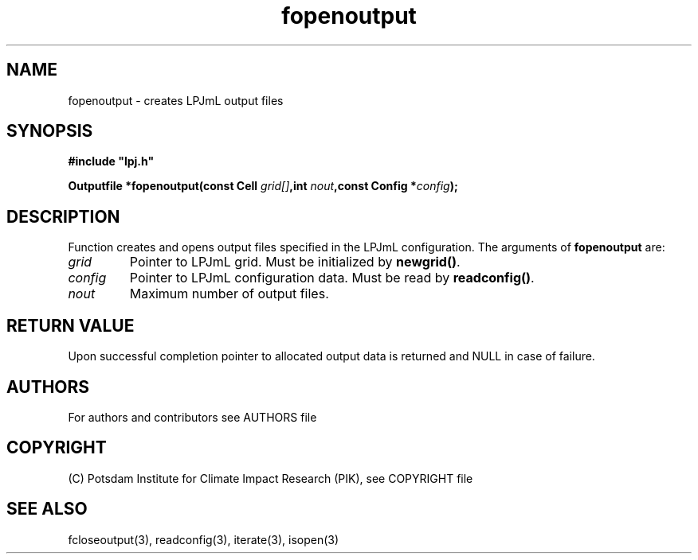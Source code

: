 .TH fopenoutput 3  "January 09, 2013" "version 4.0.001" "LPJmL programmers manual"
.SH NAME
fopenoutput \- creates LPJmL output files
.SH SYNOPSIS
.nf
\fB#include "lpj.h"

Outputfile *fopenoutput(const Cell \fIgrid[]\fB,int \fInout\fB,const Config *\fIconfig\fB);\fP

.fi
.SH DESCRIPTION
Function creates and opens output files specified in the LPJmL configuration.
The arguments of \fBfopenoutput\fP are:
.TP
.I grid
Pointer to LPJmL grid. Must be initialized by \fBnewgrid()\fP.
.TP
.I config
Pointer to LPJmL configuration data. Must be read by \fBreadconfig()\fP.
.TP
.I nout
Maximum number of output files.
.SH RETURN VALUE
Upon successful completion pointer to allocated output data is returned and NULL in case of failure.
.SH AUTHORS

For authors and contributors see AUTHORS file

.SH COPYRIGHT

(C) Potsdam Institute for Climate Impact Research (PIK), see COPYRIGHT file

.SH SEE ALSO
fcloseoutput(3), readconfig(3), iterate(3), isopen(3) 
